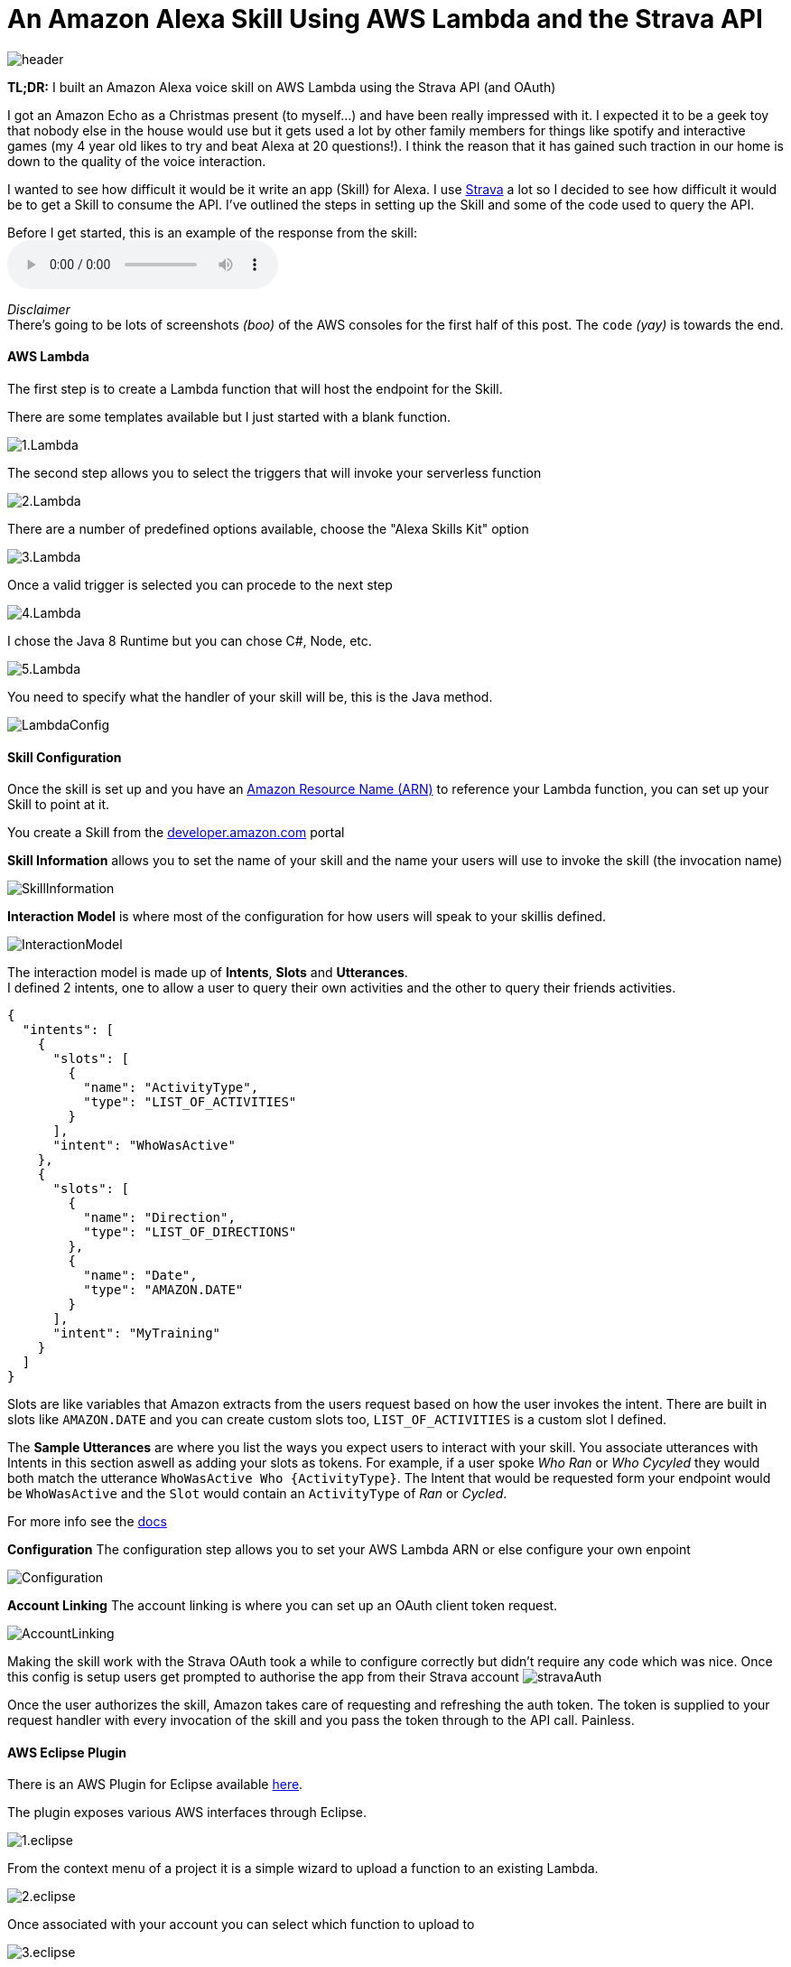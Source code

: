 = An Amazon Alexa Skill Using AWS Lambda and the Strava API
:published_at: 2017-03-28
:hp-tags: AWS, Alexa, Lambda, Strava, API

image::alexa/header.png[]

*TL;DR:* I built an Amazon Alexa voice skill on AWS Lambda using the Strava API (and OAuth)

I got an Amazon Echo as a Christmas present (to myself...) and have been really impressed with it. I expected it to be a geek toy that nobody else in the house would use but it gets used a lot by other family members for things like spotify and interactive games (my 4 year old likes to try and beat Alexa at 20 questions!). I think the reason that it has gained such traction in our home is down to the quality of the voice interaction.

I wanted to see how difficult it would be it write an app (Skill) for Alexa. I use http://strava.com[Strava] a lot so I decided to see how difficult it would be to get a Skill to consume the API. I've outlined the steps in setting up the Skill and some of the code used to query the API.

.Before I get started, this is an example of the response from the skill: 
audio::alexa/MyActivity.mp3?raw=true[options=""]
[%hardbreaks]
_Disclaimer_
There's going to be lots of screenshots _(boo)_ of the AWS consoles for the first half of this post. The `code` _(yay)_ is towards the end.

==== AWS Lambda
The first step is to create a Lambda function that will host the endpoint for the Skill. 

.There are some templates available but I just started with a blank function.
image:alexa/1.Lambda.png[]

.The second step allows you to select the triggers that will invoke your serverless function
image:alexa/2.Lambda.png[]

.There are a number of predefined options available, choose the "Alexa Skills Kit" option
image:alexa/3.Lambda.png[]

.Once a valid trigger is selected you can procede to the next step
image:alexa/4.Lambda.png[]

.I chose the Java 8 Runtime but you can chose C#, Node, etc.
image:alexa/5.Lambda.png[]

.You need to specify what the handler of your skill will be, this is the Java method.
image:alexa/LambdaConfig.png[]

==== Skill Configuration
Once the skill is set up and you have an http://docs.aws.amazon.com/general/latest/gr/aws-arns-and-namespaces.html[Amazon Resource Name (ARN)] to reference your Lambda function, you can set up your Skill to point at it.

You create a Skill from the http://developer.amazon.com[developer.amazon.com] portal

.*Skill Information* allows you to set the name of your skill and the name your users will use to invoke the skill (the invocation name)
image:alexa/SkillInformation.png[]

.*Interaction Model* is where most of the configuration for how users will speak to your skillis defined.
image:alexa/InteractionModel.png[]

[%hardbreaks]
The interaction model is made up of *Intents*, *Slots* and *Utterances*. 
I defined 2 intents, one to allow a user to query their own activities and the other to query their friends activities.

[source, json]
----
{
  "intents": [
    {
      "slots": [
        {
          "name": "ActivityType",
          "type": "LIST_OF_ACTIVITIES"
        }
      ],
      "intent": "WhoWasActive"
    },
    {
      "slots": [
        {
          "name": "Direction",
          "type": "LIST_OF_DIRECTIONS"
        },
        {
          "name": "Date",
          "type": "AMAZON.DATE"
        }
      ],
      "intent": "MyTraining"
    }
  ]
}
----

Slots are like variables that Amazon extracts from the users request based on how the user invokes the intent.
There are built in slots like `AMAZON.DATE` and you can create custom slots too, `LIST_OF_ACTIVITIES` is a custom slot I defined.

The *Sample Utterances* are where you list the ways you expect users to interact with your skill. You associate utterances with Intents in this section aswell as adding your slots as tokens.
For example, if a user spoke _Who Ran_ or _Who Cycyled_ they would both match the utterance `WhoWasActive Who {ActivityType}`. The Intent that would be requested form your endpoint would be `WhoWasActive` and the `Slot` would contain an `ActivityType` of _Ran_ or _Cycled_.

For more info see the https://developer.amazon.com/public/solutions/alexa/alexa-skills-kit/docs/alexa-skills-kit-interaction-model-reference[docs]

.*Configuration* The configuration step allows you to set your AWS Lambda ARN or else configure your own enpoint
image:alexa/Configuration.png[]

.*Account Linking* The account linking is where you can set up an OAuth client token request.
image:alexa/AccountLinking.png[]

Making the skill work with the Strava OAuth took a while to configure correctly but didn't require any code which was nice. Once this config is setup users get prompted to authorise the app from their Strava account
image:alexa/stravaAuth.png[]

Once the user authorizes the skill, Amazon takes care of requesting and refreshing the auth token. The token is supplied to your request handler with every invocation of the skill and you pass the token through to the API call. Painless.

==== AWS Eclipse Plugin

There is an AWS Plugin for Eclipse available http://docs.aws.amazon.com/toolkit-for-eclipse/v1/user-guide/setup-install.html[here].

.The plugin exposes various AWS interfaces through Eclipse. 
image:alexa/1.eclipse.png[]

.From the context menu of a project it is a simple wizard to upload a function to an existing Lambda.
image:alexa/2.eclipse.png[]

.Once associated with your account you can select which function to upload to
image:alexa/3.eclipse.png[]

.Configuration settings can be updated before the deployment
image:alexa/4.eclipse.png[]

.The plugin then packages up the project and pushes it to the S3 bucket that backs the Lambda function
image:alexa/5.eclipse.png[]

==== Code
I used the https://github.com/amzn/alexa-skills-kit-java[alexa-skills-kit-java] library from Amazon for taking care of a lot of the boilerplate.

The entry point to the code is the `RequestStreamHandler`, this is the handler defined in the Skill config:

[source, java]
----
public class StriderSpeechletRequestStreamHandler extends SpeechletRequestStreamHandler {
	private static final Set<String> supportedApplicationIds = new HashSet<String>();
	static {
		/*
		 * This Id can be found on https://developer.amazon.com/edw/home.html#/
		 * "Edit" the relevant Alexa Skill and put the relevant Application Ids
		 * in this Set.
		 */
		supportedApplicationIds.add("amzn1.ask.skill.<snip>");
	}

	public StriderSpeechletRequestStreamHandler() {
		super(new StriderSpeechlet(), supportedApplicationIds);
	}
}
----

The `StriderSpeechlet implements Speechlet` class is where you handle events like `onLaunch`, `onIntent`, `onSessionEnded`, etc.

.This is a pretty quick and dirty onIntent handler, a production ready version could consider investing in getting Spring DI configured.
[source, java]
----
	@Override
	public SpeechletResponse onIntent(final IntentRequest request, final Session session) throws SpeechletException {
		IExecuteQuery query = null;
		Intent intent = request.getIntent();
		String intentName = (intent != null) ? intent.getName() : null;
		String intentDate = getSlotValue(intent, "Date");
		String intentDirection = getSlotValue(intent, "Direction");
		String token = session.getUser().getAccessToken();
		
		try {
			if ("WhoWasActive".equals(intentName)) {
				query = new FollowerQuery(token, intentDate);
			} else if ("MyTraining".equals(intentName)) {
				query = new SelfQuery(token, intentDirection, intentDate);
			} else if ("AMAZON.HelpIntent".equals(intentName)) {
				// TODO help me mario !!!
			} else {
				throw new SpeechletException("Invalid Intent");
			}
		} catch (Exception e) {
			throw new SpeechletException(e.getMessage());
		}

		SsmlOutputSpeech speech = new SsmlOutputSpeech();
		speech.setSsml(query.Execute().get(0));

		return SpeechletResponse.newTellResponse(speech);
	}
----

===== Strava Queries
Strava exposes a RESTful API where a user, once authenticated, can query info about their activities, friends activities, segments, etc. The docs for the API are https://strava.github.io/api/[here]. 

.Using Postman to test the API endpoint
image:alexa/postman.png[]

.A stripped down version of the API response
[source, json]
----
{
  "id": 321934,
  "athlete": {
    "id": 227615,
    "resource_state": 1
  },
  "name": "Evening Ride",
  "description": "the best ride ever",
  "distance": 4475.4,
  "moving_time": 1303,
  "elapsed_time": 1333,
  "total_elevation_gain": 154.5,
  "elev_high": 331.4,
  "elev_low": 276.1,
  "type": "Run",
  "start_date": "2012-12-13T03:43:19Z",
  "start_date_local": "2012-12-12T19:43:19Z",
  "start_latlng": [ 37.8, -122.27],
  "end_latlng": [37.8, -122.27],
  "photos": {},
  "map": {},
  "average_speed": 3.4,
  "max_speed": 4.514,
  "segment_efforts": [],
  "laps": []
}
----

I used the https://github.com/dustedrob/JStrava[JStrava] library for querying the Strava REST API. 

.Querying a users own activities, optional timestap and direction (before date or after date, as supported by the Strava API)
[source, java]
----
	public List<String> Execute() {
		List<Activity> activities;
		if ("before".equalsIgnoreCase(_direction)) {
			activities = strava.getCurrentAthleteActivitiesBeforeDate(_date.getMillis());
		} else if ("after".equalsIgnoreCase(_direction)) {
			activities = strava.getCurrentAthleteActivitiesAfterDate(_date.getMillis());
		} else {
			activities = strava.getCurrentAthleteActivities();
		}

		int max = 5;
		if (activities.size() < 5) {
			max = activities.size();
		}
		return ParseResults(activities.subList(0, max));
	}
----

.Querying a users friends activities
[source, java]
----
	public List<String> Execute() {
		List<Activity> activities = strava.getCurrentFriendsActivities();
		int max = 5;
		if (activities.size() < 5) {
			max = activities.size();
		}
		return ParseResults(activities.subList(0, max));
	}
----

.I had to go back to the API to get the name of friends as the activity only includes the athlete ID
[source, java]
----
	private List<Activity> FillAthleteInfo(List<Activity> activities) {
		Map<Integer, Athlete> athletes = new HashMap<Integer, Athlete>();
		int currentId;
		Athlete athlete;

		for (Activity activity : activities) {
			currentId = activity.getAthlete().getId();
			if (!athletes.containsKey(currentId)) {
				athlete = strava.findAthlete(currentId);
				athletes.put(currentId, athlete);
			} else {
				athlete = athletes.get(currentId);
			}

			activity.setAthlete(athlete);
		}
		return activities;
	}
----

.Formatting the response for Alexa using SSML
[source, java]
----
	private String responseFormat = "%1$s %2$s <say-as interpret-as=\"unit\">%3$.1fkm</say-as> "
			+ "in <say-as interpret-as=\"unit\">%4$dhours</say-as>"
			+ "<say-as interpret-as=\"unit\">%5$dminutes</say-as>";
   	
    private String FormatActivity(Activity activity) {
		double km = activity.getDistance() / 1000;
		int hours = activity.getElapsed_time() / 3600;
		int minutes = (activity.getElapsed_time() % 3600) / 60;

		return String.format(responseFormat, activity.getAthlete().toString(), activity.getType(), km, hours, minutes);
	}
----

_Yes, I was being lazy and inserted the type into the response directly, so run is spoken instead of the past tense._

===== Speech Synthesis Markup Language 
Alexa alows you to tailor how the response is delivered (spoken) to the user using https://developer.amazon.com/public/solutions/alexa/alexa-skills-kit/docs/speech-synthesis-markup-language-ssml-reference[SSML]

.A response for one of my activities looks like this
[source, json]
----
    "outputSpeech": {
      "type": "SSML",
      "ssml": "Danny Lane Run <say-as interpret-as=\"unit\">16.2km</say-as> in <say-as interpret-as=\"unit\">1hours</say-as><say-as interpret-as=\"unit\">8minutes</say-as>"
    },
----

===== Result
There code above is all very agricultural but it's enough to get a response from Alexa. To test the Skill you can input an utterance from the test page and see the request that goes to your app (see the session token and how the slots/intent are broken up) and you can see the response also.

.To test the skill you can use the Service Simulator from the *Test* tab.
image:alexa/ServiceSimulator.png[]

The request/response for the request to 'ask Strider *Tell me my activities yesterday*' is below:

._Request_
[source,json]
----
{
  "session": {
    "sessionId": "SessionId.<snip>",
    "application": {
      "applicationId": "amzn1.ask.skill.<snip>"
    },
    "attributes": {},
    "user": {
      "userId": "amzn1.ask.account.<snip>",
      "accessToken": "<snip>"
    },
    "new": true
  },
  "request": {
    "type": "IntentRequest",
    "requestId": "EdwRequestId.<snip>",
    "locale": "en-GB",
    "timestamp": "2017-03-27T20:32:51Z",
    "intent": {
      "name": "MyTraining",
      "slots": {
        "Direction": {
          "name": "Direction",
          "value": "before"
        },
        "Date": {
          "name": "Date",
          "value": "2017-03-26"
        }
      }
    }
  },
  "version": "1.0"
}
----

._Response_
[source,json]
----
{
  "version": "1.0",
  "response": {
    "outputSpeech": {
      "type": "SSML",
      "ssml": "Danny Lane Run <say-as interpret-as=\"unit\">16.2km</say-as> in <say-as interpret-as=\"unit\">1hours</say-as><say-as interpret-as=\"unit\">8minutes</say-as>"
    },
    "shouldEndSession": true
  },
  "sessionAttributes": {}
}
----

.The audio file that Alexa generates for the SSML above is the one I linked to at the top of the post:
audio::alexa/MyActivity.mp3?raw=true[options=""]

*Friend Query*

.A request for the utterance *Who was active* results in a different intent being delivered to the endpoint:
[source, json]
----
    "intent": {
      "name": "WhoWasActive",
      "slots": {
        "ActivityType": {
          "name": "ActivityType"
        }
      }
    }
----

.And the response is for one of the people I follow
[source, json]
----
  "response": {
    "outputSpeech": {
      "type": "SSML",
      "ssml": "Brian McCarthy Ride <say-as interpret-as=\"unit\">31.0km</say-as> in <say-as interpret-as=\"unit\">1hours</say-as><say-as interpret-as=\"unit\">0minutes</say-as>"
    },
    "shouldEndSession": true
  }
----

.The SSML for the response above sounds like this:
audio::alexa/FriendActivity.mp3?raw=true[options=""]


===== Logging
.Lambda http://docs.aws.amazon.com/lambda/latest/dg/java-logging.html[supports] Log4j and `LambdaLogger`, the logging output is available in AWS CloudWatch

image:alexa/CloudWatchLogs.png[]

===== Submission
There is a rigerous approval process in place for Alexa Skills, I would need to improve a lot of areas of the code to make it robust enough to handle any level of testing so this may never see the light of day!

Thanks for reading.
